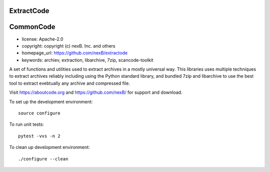 ExtractCode
===========

CommonCode
==========

- license: Apache-2.0
- copyright: copyright (c) nexB. Inc. and others
- homepage_url: https://github.com/nexB/extractode
- keywords: archiev, extraction, libarchive, 7zip, scancode-toolkit

A set of functions and utilities used to extract archives in a mostly universal way.
This libraries uses multiple techniques to extract archives reliably including
using the Python standard library, and bundled 7zip and libarchive to use the
best tool to extract evebtually any archive and compressed file.


Visit https://aboutcode.org and https://github.com/nexB/ for support and download.

To set up the development environment::

    source configure

To run unit tests::

    pytest -vvs -n 2

To clean up development environment::

    ./configure --clean



